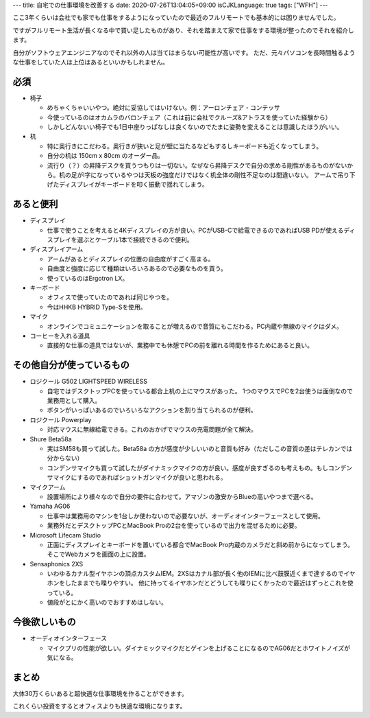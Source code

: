 ---
title: 自宅での仕事環境を改善する
date: 2020-07-26T13:04:05+09:00
isCJKLanguage: true
tags: ["WFH"]
---

ここ3年くらいは会社でも家でも仕事をするようになっていたので最近のフルリモートでも基本的には困りませんでした。

ですがフルリモート生活が長くなる中で買い足したものがあり、それを踏まえて家で仕事をする環境が整ったのでそれを紹介します。

自分がソフトウェアエンジニアなのでそれ以外の人は当てはまらない可能性が高いです。
ただ、元々パソコンを長時間触るような仕事をしていた人は上位はあるといいかもしれません。

必須
======

* 椅子

  * めちゃくちゃいいやつ。絶対に妥協してはいけない。例：アーロンチェア・コンテッサ

  * 今使っているのはオカムラのバロンチェア（これは前に会社でクルーズ&アトラスを使っていた経験から）

  * しかしどんないい椅子でも1日中座りっぱなしは良くないのでたまに姿勢を変えることは意識したほうがいい。

* 机

  * 特に奥行きにこだわる。奥行きが狭いと足が壁に当たるなどもするしキーボードも近くなってしまう。

  * 自分の机は 150cm x 80cm のオーダー品。

  * 流行り（？）の昇降デスクを買うつもりは一切ない。なぜなら昇降デスクで自分の求める剛性があるものがないから。机の足がI字になっているやつは天板の強度だけではなく机全体の剛性不足なのは間違いない。
    アームで吊り下げたディスプレイがキーボードを叩く振動で揺れてしまう。

あると便利
=============

* ディスプレイ

  * 仕事で使うことを考えると4Kディスプレイの方が良い。PCがUSB-Cで給電できるのであればUSB PDが使えるディスプレイを選ぶとケーブル1本で接続できるので便利。

* ディスプレイアーム

  * アームがあるとディスプレイの位置の自由度がすごく高まる。

  * 自由度と強度に応じて種類はいろいろあるので必要なものを買う。

  * 使っているのはErgotron LX。

* キーボード

  * オフィスで使っていたのであれば同じやつを。

  * 今はHHKB HYBRID Type-Sを使用。

* マイク

  * オンラインでコミュニケーションを取ることが増えるので音質にもこだわる。PC内蔵や無線のマイクはダメ。

* コーヒーを入れる道具

  * 直接的な仕事の道具ではないが、業務中でも休憩でPCの前を離れる時間を作るためにあると良い。

その他自分が使っているもの
============================

* ロジクール G502 LIGHTSPEED WIRELESS

  * 自宅ではデスクトップPCを使っている都合上机の上にマウスがあった。
    1つのマウスでPCを2台使うは面倒なので業務用として購入。

  * ボタンがいっぱいあるのでいろいろなアクションを割り当てられるのが便利。

* ロジクール Powerplay

  * 対応マウスに無線給電できる。これのおかげでマウスの充電問題が全て解決。

* Shure Beta58a

  * 実はSM58も買って試した。Beta58a の方が感度が少しいいのと音質も好み（ただしこの音質の差はテレカンでは分からない）

  * コンデンサマイクも買って試したがダイナミックマイクの方が良い。感度が良すぎるのも考えもの。もしコンデンサマイクにするのであればショットガンマイクが良いと思われる。

* マイクアーム

  * 設置場所により様々なので自分の要件に合わせて。アマゾンの激安からBlueの高いやつまで選べる。

* Yamaha AG06

  * 仕事中は業務用のマシンを1台しか使わないので必要ないが、オーディオインターフェースとして使用。

  * 業務外だとデスクトップPCとMacBook Proの2台を使っているので出力を混ぜるために必要。

* Microsoft Lifecam Studio

  * 正面にディスプレイとキーボードを置いている都合でMacBook Pro内蔵のカメラだと斜め前からになってしまう。そこでWebカメラを画面の上に設置。

* Sensaphonics 2XS

  * いわゆるカナル型イヤホンの頂点カスタムIEM。2XSはカナル部が長く他のIEMに比べ鼓膜近くまで達するのでイヤホンをしたままでも喋りやすい。
    他に持ってるイヤホンだとどうしても喋りにくかったので最近はずっとこれを使っている。

  * 値段がとにかく高いのでおすすめはしない。

今後欲しいもの
================

* オーディオインターフェース

  * マイクプリの性能が欲しい。ダイナミックマイクだとゲインを上げることになるのでAG06だとホワイトノイズが気になる。

まとめ
========

大体30万くらいあると超快適な仕事環境を作ることができます。

これくらい投資をするとオフィスよりも快適な環境になります。
